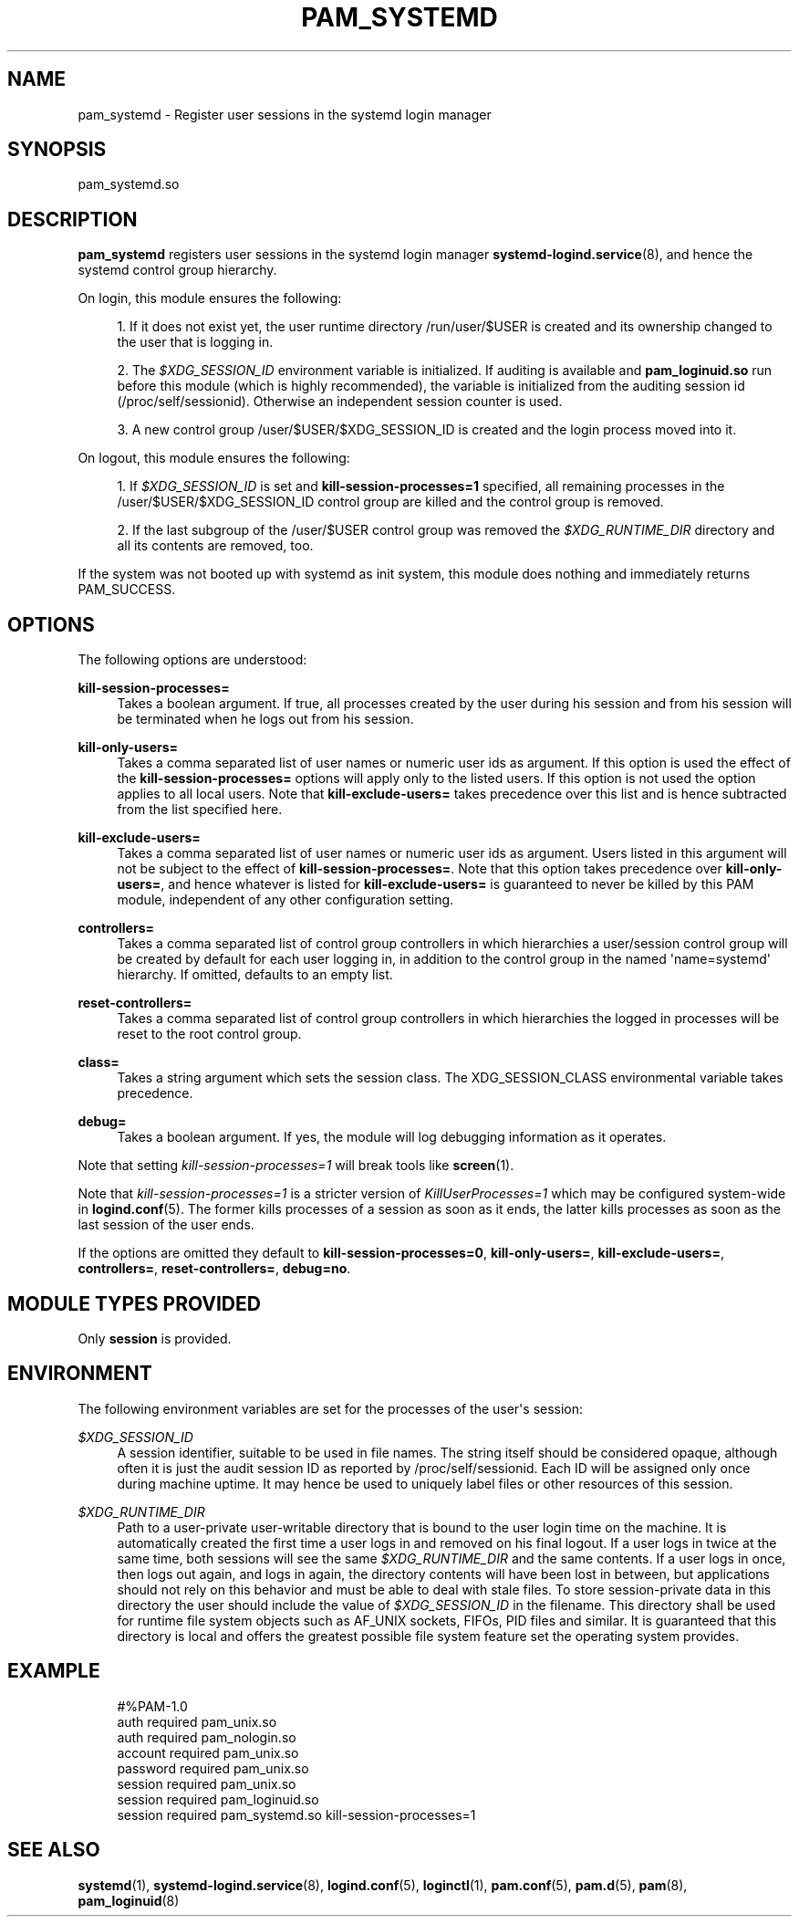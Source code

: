 '\" t
.\"     Title: pam_systemd
.\"    Author: Lennart Poettering <lennart@poettering.net>
.\" Generator: DocBook XSL Stylesheets v1.77.1 <http://docbook.sf.net/>
.\"      Date: 03/07/2013
.\"    Manual: pam_systemd
.\"    Source: systemd
.\"  Language: English
.\"
.TH "PAM_SYSTEMD" "8" "" "systemd" "pam_systemd"
.\" -----------------------------------------------------------------
.\" * Define some portability stuff
.\" -----------------------------------------------------------------
.\" ~~~~~~~~~~~~~~~~~~~~~~~~~~~~~~~~~~~~~~~~~~~~~~~~~~~~~~~~~~~~~~~~~
.\" http://bugs.debian.org/507673
.\" http://lists.gnu.org/archive/html/groff/2009-02/msg00013.html
.\" ~~~~~~~~~~~~~~~~~~~~~~~~~~~~~~~~~~~~~~~~~~~~~~~~~~~~~~~~~~~~~~~~~
.ie \n(.g .ds Aq \(aq
.el       .ds Aq '
.\" -----------------------------------------------------------------
.\" * set default formatting
.\" -----------------------------------------------------------------
.\" disable hyphenation
.nh
.\" disable justification (adjust text to left margin only)
.ad l
.\" -----------------------------------------------------------------
.\" * MAIN CONTENT STARTS HERE *
.\" -----------------------------------------------------------------
.SH "NAME"
pam_systemd \- Register user sessions in the systemd login manager
.SH "SYNOPSIS"
.PP
pam_systemd\&.so
.SH "DESCRIPTION"
.PP
\fBpam_systemd\fR
registers user sessions in the systemd login manager
\fBsystemd-logind.service\fR(8), and hence the systemd control group hierarchy\&.
.PP
On login, this module ensures the following:
.sp
.RS 4
.ie n \{\
\h'-04' 1.\h'+01'\c
.\}
.el \{\
.sp -1
.IP "  1." 4.2
.\}
If it does not exist yet, the user runtime directory
/run/user/$USER
is created and its ownership changed to the user that is logging in\&.
.RE
.sp
.RS 4
.ie n \{\
\h'-04' 2.\h'+01'\c
.\}
.el \{\
.sp -1
.IP "  2." 4.2
.\}
The
\fI$XDG_SESSION_ID\fR
environment variable is initialized\&. If auditing is available and
\fBpam_loginuid\&.so\fR
run before this module (which is highly recommended), the variable is initialized from the auditing session id (/proc/self/sessionid)\&. Otherwise an independent session counter is used\&.
.RE
.sp
.RS 4
.ie n \{\
\h'-04' 3.\h'+01'\c
.\}
.el \{\
.sp -1
.IP "  3." 4.2
.\}
A new control group
/user/$USER/$XDG_SESSION_ID
is created and the login process moved into it\&.
.RE
.PP
On logout, this module ensures the following:
.sp
.RS 4
.ie n \{\
\h'-04' 1.\h'+01'\c
.\}
.el \{\
.sp -1
.IP "  1." 4.2
.\}
If
\fI$XDG_SESSION_ID\fR
is set and
\fBkill\-session\-processes=1\fR
specified, all remaining processes in the
/user/$USER/$XDG_SESSION_ID
control group are killed and the control group is removed\&.
.RE
.sp
.RS 4
.ie n \{\
\h'-04' 2.\h'+01'\c
.\}
.el \{\
.sp -1
.IP "  2." 4.2
.\}
If the last subgroup of the
/user/$USER
control group was removed the
\fI$XDG_RUNTIME_DIR\fR
directory and all its contents are removed, too\&.
.RE
.PP
If the system was not booted up with systemd as init system, this module does nothing and immediately returns PAM_SUCCESS\&.
.SH "OPTIONS"
.PP
The following options are understood:
.PP
\fBkill\-session\-processes=\fR
.RS 4
Takes a boolean argument\&. If true, all processes created by the user during his session and from his session will be terminated when he logs out from his session\&.
.RE
.PP
\fBkill\-only\-users=\fR
.RS 4
Takes a comma separated list of user names or numeric user ids as argument\&. If this option is used the effect of the
\fBkill\-session\-processes=\fR
options will apply only to the listed users\&. If this option is not used the option applies to all local users\&. Note that
\fBkill\-exclude\-users=\fR
takes precedence over this list and is hence subtracted from the list specified here\&.
.RE
.PP
\fBkill\-exclude\-users=\fR
.RS 4
Takes a comma separated list of user names or numeric user ids as argument\&. Users listed in this argument will not be subject to the effect of
\fBkill\-session\-processes=\fR\&. Note that this option takes precedence over
\fBkill\-only\-users=\fR, and hence whatever is listed for
\fBkill\-exclude\-users=\fR
is guaranteed to never be killed by this PAM module, independent of any other configuration setting\&.
.RE
.PP
\fBcontrollers=\fR
.RS 4
Takes a comma separated list of control group controllers in which hierarchies a user/session control group will be created by default for each user logging in, in addition to the control group in the named \*(Aqname=systemd\*(Aq hierarchy\&. If omitted, defaults to an empty list\&.
.RE
.PP
\fBreset\-controllers=\fR
.RS 4
Takes a comma separated list of control group controllers in which hierarchies the logged in processes will be reset to the root control group\&.
.RE
.PP
\fBclass=\fR
.RS 4
Takes a string argument which sets the session class\&. The XDG_SESSION_CLASS environmental variable takes precedence\&.
.RE
.PP
\fBdebug=\fR
.RS 4
Takes a boolean argument\&. If yes, the module will log debugging information as it operates\&.
.RE
.PP
Note that setting
\fIkill\-session\-processes=1\fR
will break tools like
\fBscreen\fR(1)\&.
.PP
Note that
\fIkill\-session\-processes=1\fR
is a stricter version of
\fIKillUserProcesses=1\fR
which may be configured system\-wide in
\fBlogind.conf\fR(5)\&. The former kills processes of a session as soon as it ends, the latter kills processes as soon as the last session of the user ends\&.
.PP
If the options are omitted they default to
\fBkill\-session\-processes=0\fR,
\fBkill\-only\-users=\fR,
\fBkill\-exclude\-users=\fR,
\fBcontrollers=\fR,
\fBreset\-controllers=\fR,
\fBdebug=no\fR\&.
.SH "MODULE TYPES PROVIDED"
.PP
Only
\fBsession\fR
is provided\&.
.SH "ENVIRONMENT"
.PP
The following environment variables are set for the processes of the user\*(Aqs session:
.PP
\fI$XDG_SESSION_ID\fR
.RS 4
A session identifier, suitable to be used in file names\&. The string itself should be considered opaque, although often it is just the audit session ID as reported by
/proc/self/sessionid\&. Each ID will be assigned only once during machine uptime\&. It may hence be used to uniquely label files or other resources of this session\&.
.RE
.PP
\fI$XDG_RUNTIME_DIR\fR
.RS 4
Path to a user\-private user\-writable directory that is bound to the user login time on the machine\&. It is automatically created the first time a user logs in and removed on his final logout\&. If a user logs in twice at the same time, both sessions will see the same
\fI$XDG_RUNTIME_DIR\fR
and the same contents\&. If a user logs in once, then logs out again, and logs in again, the directory contents will have been lost in between, but applications should not rely on this behavior and must be able to deal with stale files\&. To store session\-private data in this directory the user should include the value of
\fI$XDG_SESSION_ID\fR
in the filename\&. This directory shall be used for runtime file system objects such as AF_UNIX sockets, FIFOs, PID files and similar\&. It is guaranteed that this directory is local and offers the greatest possible file system feature set the operating system provides\&.
.RE
.SH "EXAMPLE"
.sp
.if n \{\
.RS 4
.\}
.nf
#%PAM\-1\&.0
auth       required     pam_unix\&.so
auth       required     pam_nologin\&.so
account    required     pam_unix\&.so
password   required     pam_unix\&.so
session    required     pam_unix\&.so
session    required     pam_loginuid\&.so
session    required     pam_systemd\&.so kill\-session\-processes=1
.fi
.if n \{\
.RE
.\}
.SH "SEE ALSO"
.PP

\fBsystemd\fR(1),
\fBsystemd-logind.service\fR(8),
\fBlogind.conf\fR(5),
\fBloginctl\fR(1),
\fBpam.conf\fR(5),
\fBpam.d\fR(5),
\fBpam\fR(8),
\fBpam_loginuid\fR(8)
